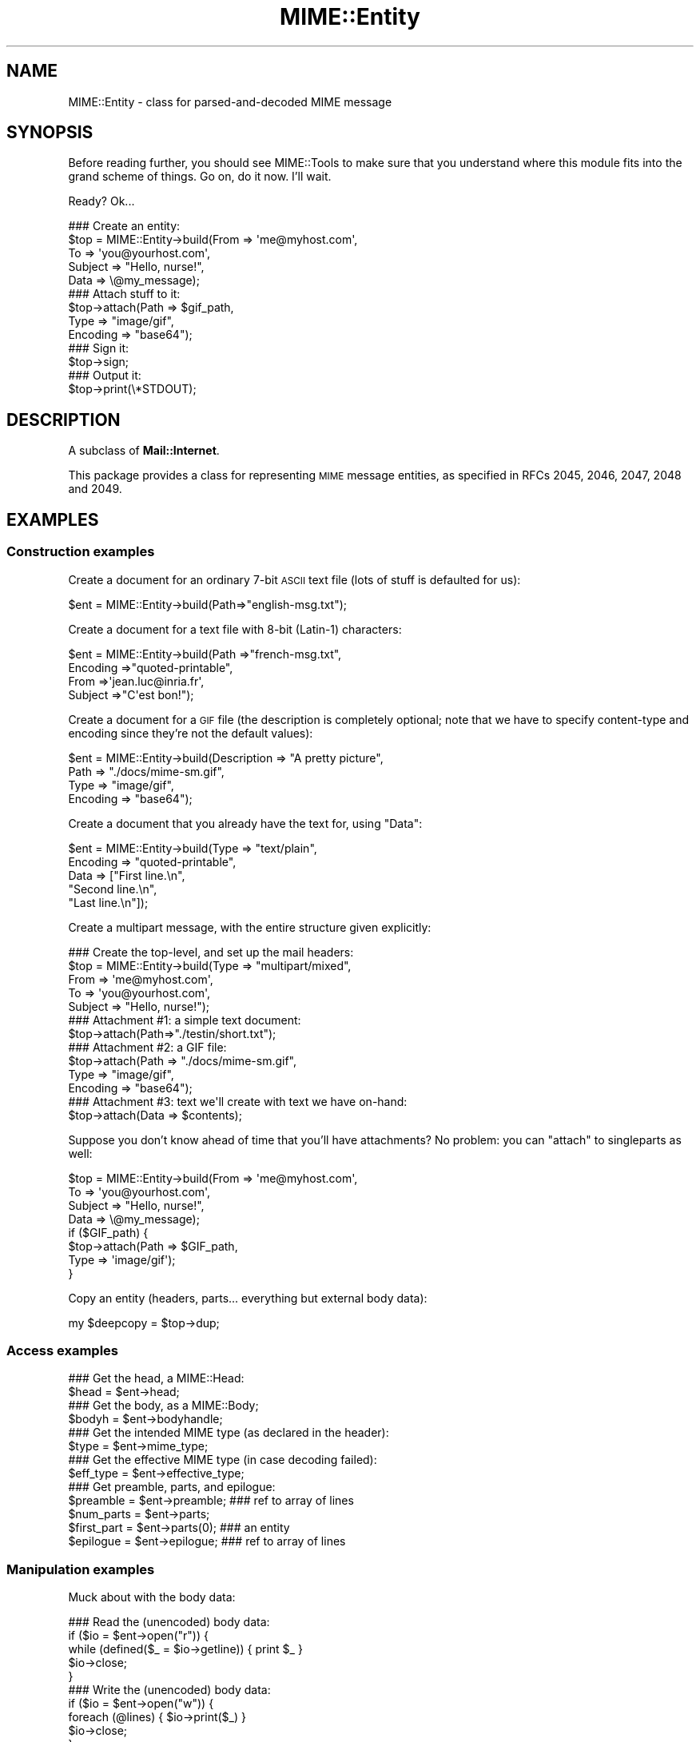 .\" Automatically generated by Pod::Man 2.23 (Pod::Simple 3.14)
.\"
.\" Standard preamble:
.\" ========================================================================
.de Sp \" Vertical space (when we can't use .PP)
.if t .sp .5v
.if n .sp
..
.de Vb \" Begin verbatim text
.ft CW
.nf
.ne \\$1
..
.de Ve \" End verbatim text
.ft R
.fi
..
.\" Set up some character translations and predefined strings.  \*(-- will
.\" give an unbreakable dash, \*(PI will give pi, \*(L" will give a left
.\" double quote, and \*(R" will give a right double quote.  \*(C+ will
.\" give a nicer C++.  Capital omega is used to do unbreakable dashes and
.\" therefore won't be available.  \*(C` and \*(C' expand to `' in nroff,
.\" nothing in troff, for use with C<>.
.tr \(*W-
.ds C+ C\v'-.1v'\h'-1p'\s-2+\h'-1p'+\s0\v'.1v'\h'-1p'
.ie n \{\
.    ds -- \(*W-
.    ds PI pi
.    if (\n(.H=4u)&(1m=24u) .ds -- \(*W\h'-12u'\(*W\h'-12u'-\" diablo 10 pitch
.    if (\n(.H=4u)&(1m=20u) .ds -- \(*W\h'-12u'\(*W\h'-8u'-\"  diablo 12 pitch
.    ds L" ""
.    ds R" ""
.    ds C` ""
.    ds C' ""
'br\}
.el\{\
.    ds -- \|\(em\|
.    ds PI \(*p
.    ds L" ``
.    ds R" ''
'br\}
.\"
.\" Escape single quotes in literal strings from groff's Unicode transform.
.ie \n(.g .ds Aq \(aq
.el       .ds Aq '
.\"
.\" If the F register is turned on, we'll generate index entries on stderr for
.\" titles (.TH), headers (.SH), subsections (.SS), items (.Ip), and index
.\" entries marked with X<> in POD.  Of course, you'll have to process the
.\" output yourself in some meaningful fashion.
.ie \nF \{\
.    de IX
.    tm Index:\\$1\t\\n%\t"\\$2"
..
.    nr % 0
.    rr F
.\}
.el \{\
.    de IX
..
.\}
.\"
.\" Accent mark definitions (@(#)ms.acc 1.5 88/02/08 SMI; from UCB 4.2).
.\" Fear.  Run.  Save yourself.  No user-serviceable parts.
.    \" fudge factors for nroff and troff
.if n \{\
.    ds #H 0
.    ds #V .8m
.    ds #F .3m
.    ds #[ \f1
.    ds #] \fP
.\}
.if t \{\
.    ds #H ((1u-(\\\\n(.fu%2u))*.13m)
.    ds #V .6m
.    ds #F 0
.    ds #[ \&
.    ds #] \&
.\}
.    \" simple accents for nroff and troff
.if n \{\
.    ds ' \&
.    ds ` \&
.    ds ^ \&
.    ds , \&
.    ds ~ ~
.    ds /
.\}
.if t \{\
.    ds ' \\k:\h'-(\\n(.wu*8/10-\*(#H)'\'\h"|\\n:u"
.    ds ` \\k:\h'-(\\n(.wu*8/10-\*(#H)'\`\h'|\\n:u'
.    ds ^ \\k:\h'-(\\n(.wu*10/11-\*(#H)'^\h'|\\n:u'
.    ds , \\k:\h'-(\\n(.wu*8/10)',\h'|\\n:u'
.    ds ~ \\k:\h'-(\\n(.wu-\*(#H-.1m)'~\h'|\\n:u'
.    ds / \\k:\h'-(\\n(.wu*8/10-\*(#H)'\z\(sl\h'|\\n:u'
.\}
.    \" troff and (daisy-wheel) nroff accents
.ds : \\k:\h'-(\\n(.wu*8/10-\*(#H+.1m+\*(#F)'\v'-\*(#V'\z.\h'.2m+\*(#F'.\h'|\\n:u'\v'\*(#V'
.ds 8 \h'\*(#H'\(*b\h'-\*(#H'
.ds o \\k:\h'-(\\n(.wu+\w'\(de'u-\*(#H)/2u'\v'-.3n'\*(#[\z\(de\v'.3n'\h'|\\n:u'\*(#]
.ds d- \h'\*(#H'\(pd\h'-\w'~'u'\v'-.25m'\f2\(hy\fP\v'.25m'\h'-\*(#H'
.ds D- D\\k:\h'-\w'D'u'\v'-.11m'\z\(hy\v'.11m'\h'|\\n:u'
.ds th \*(#[\v'.3m'\s+1I\s-1\v'-.3m'\h'-(\w'I'u*2/3)'\s-1o\s+1\*(#]
.ds Th \*(#[\s+2I\s-2\h'-\w'I'u*3/5'\v'-.3m'o\v'.3m'\*(#]
.ds ae a\h'-(\w'a'u*4/10)'e
.ds Ae A\h'-(\w'A'u*4/10)'E
.    \" corrections for vroff
.if v .ds ~ \\k:\h'-(\\n(.wu*9/10-\*(#H)'\s-2\u~\d\s+2\h'|\\n:u'
.if v .ds ^ \\k:\h'-(\\n(.wu*10/11-\*(#H)'\v'-.4m'^\v'.4m'\h'|\\n:u'
.    \" for low resolution devices (crt and lpr)
.if \n(.H>23 .if \n(.V>19 \
\{\
.    ds : e
.    ds 8 ss
.    ds o a
.    ds d- d\h'-1'\(ga
.    ds D- D\h'-1'\(hy
.    ds th \o'bp'
.    ds Th \o'LP'
.    ds ae ae
.    ds Ae AE
.\}
.rm #[ #] #H #V #F C
.\" ========================================================================
.\"
.IX Title "MIME::Entity 3"
.TH MIME::Entity 3 "2011-03-08" "perl v5.12.3" "User Contributed Perl Documentation"
.\" For nroff, turn off justification.  Always turn off hyphenation; it makes
.\" way too many mistakes in technical documents.
.if n .ad l
.nh
.SH "NAME"
MIME::Entity \- class for parsed\-and\-decoded MIME message
.SH "SYNOPSIS"
.IX Header "SYNOPSIS"
Before reading further, you should see MIME::Tools to make sure that
you understand where this module fits into the grand scheme of things.
Go on, do it now.  I'll wait.
.PP
Ready?  Ok...
.PP
.Vb 5
\&    ### Create an entity:
\&    $top = MIME::Entity\->build(From    => \*(Aqme@myhost.com\*(Aq,
\&                               To      => \*(Aqyou@yourhost.com\*(Aq,
\&                               Subject => "Hello, nurse!",
\&                               Data    => \e@my_message);
\&
\&    ### Attach stuff to it:
\&    $top\->attach(Path     => $gif_path,
\&                 Type     => "image/gif",
\&                 Encoding => "base64");
\&
\&    ### Sign it:
\&    $top\->sign;
\&
\&    ### Output it:
\&    $top\->print(\e*STDOUT);
.Ve
.SH "DESCRIPTION"
.IX Header "DESCRIPTION"
A subclass of \fBMail::Internet\fR.
.PP
This package provides a class for representing \s-1MIME\s0 message entities,
as specified in RFCs 2045, 2046, 2047, 2048 and 2049.
.SH "EXAMPLES"
.IX Header "EXAMPLES"
.SS "Construction examples"
.IX Subsection "Construction examples"
Create a document for an ordinary 7\-bit \s-1ASCII\s0 text file (lots of
stuff is defaulted for us):
.PP
.Vb 1
\&    $ent = MIME::Entity\->build(Path=>"english\-msg.txt");
.Ve
.PP
Create a document for a text file with 8\-bit (Latin\-1) characters:
.PP
.Vb 4
\&    $ent = MIME::Entity\->build(Path     =>"french\-msg.txt",
\&                               Encoding =>"quoted\-printable",
\&                               From     =>\*(Aqjean.luc@inria.fr\*(Aq,
\&                               Subject  =>"C\*(Aqest bon!");
.Ve
.PP
Create a document for a \s-1GIF\s0 file (the description is completely optional;
note that we have to specify content-type and encoding since they're
not the default values):
.PP
.Vb 4
\&    $ent = MIME::Entity\->build(Description => "A pretty picture",
\&                               Path        => "./docs/mime\-sm.gif",
\&                               Type        => "image/gif",
\&                               Encoding    => "base64");
.Ve
.PP
Create a document that you already have the text for, using \*(L"Data\*(R":
.PP
.Vb 5
\&    $ent = MIME::Entity\->build(Type        => "text/plain",
\&                               Encoding    => "quoted\-printable",
\&                               Data        => ["First line.\en",
\&                                              "Second line.\en",
\&                                              "Last line.\en"]);
.Ve
.PP
Create a multipart message, with the entire structure given
explicitly:
.PP
.Vb 5
\&    ### Create the top\-level, and set up the mail headers:
\&    $top = MIME::Entity\->build(Type     => "multipart/mixed",
\&                               From     => \*(Aqme@myhost.com\*(Aq,
\&                               To       => \*(Aqyou@yourhost.com\*(Aq,
\&                               Subject  => "Hello, nurse!");
\&
\&    ### Attachment #1: a simple text document:
\&    $top\->attach(Path=>"./testin/short.txt");
\&
\&    ### Attachment #2: a GIF file:
\&    $top\->attach(Path        => "./docs/mime\-sm.gif",
\&                 Type        => "image/gif",
\&                 Encoding    => "base64");
\&
\&    ### Attachment #3: text we\*(Aqll create with text we have on\-hand:
\&    $top\->attach(Data => $contents);
.Ve
.PP
Suppose you don't know ahead of time that you'll have attachments?
No problem: you can \*(L"attach\*(R" to singleparts as well:
.PP
.Vb 8
\&    $top = MIME::Entity\->build(From    => \*(Aqme@myhost.com\*(Aq,
\&                               To      => \*(Aqyou@yourhost.com\*(Aq,
\&                               Subject => "Hello, nurse!",
\&                               Data    => \e@my_message);
\&    if ($GIF_path) {
\&        $top\->attach(Path     => $GIF_path,
\&                     Type     => \*(Aqimage/gif\*(Aq);
\&    }
.Ve
.PP
Copy an entity (headers, parts... everything but external body data):
.PP
.Vb 1
\&    my $deepcopy = $top\->dup;
.Ve
.SS "Access examples"
.IX Subsection "Access examples"
.Vb 2
\&    ### Get the head, a MIME::Head:
\&    $head = $ent\->head;
\&
\&    ### Get the body, as a MIME::Body;
\&    $bodyh = $ent\->bodyhandle;
\&
\&    ### Get the intended MIME type (as declared in the header):
\&    $type = $ent\->mime_type;
\&
\&    ### Get the effective MIME type (in case decoding failed):
\&    $eff_type = $ent\->effective_type;
\&
\&    ### Get preamble, parts, and epilogue:
\&    $preamble   = $ent\->preamble;          ### ref to array of lines
\&    $num_parts  = $ent\->parts;
\&    $first_part = $ent\->parts(0);          ### an entity
\&    $epilogue   = $ent\->epilogue;          ### ref to array of lines
.Ve
.SS "Manipulation examples"
.IX Subsection "Manipulation examples"
Muck about with the body data:
.PP
.Vb 5
\&    ### Read the (unencoded) body data:
\&    if ($io = $ent\->open("r")) {
\&        while (defined($_ = $io\->getline)) { print $_ }
\&        $io\->close;
\&    }
\&
\&    ### Write the (unencoded) body data:
\&    if ($io = $ent\->open("w")) {
\&        foreach (@lines) { $io\->print($_) }
\&        $io\->close;
\&    }
\&
\&    ### Delete the files for any external (on\-disk) data:
\&    $ent\->purge;
.Ve
.PP
Muck about with the signature:
.PP
.Vb 2
\&    ### Sign it (automatically removes any existing signature):
\&    $top\->sign(File=>"$ENV{HOME}/.signature");
\&
\&    ### Remove any signature within 15 lines of the end:
\&    $top\->remove_sig(15);
.Ve
.PP
Muck about with the headers:
.PP
.Vb 3
\&    ### Compute content\-lengths for singleparts based on bodies:
\&    ###   (Do this right before you print!)
\&    $entity\->sync_headers(Length=>\*(AqCOMPUTE\*(Aq);
.Ve
.PP
Muck about with the structure:
.PP
.Vb 2
\&    ### If a 0\- or 1\-part multipart, collapse to a singlepart:
\&    $top\->make_singlepart;
\&
\&    ### If a singlepart, inflate to a multipart with 1 part:
\&    $top\->make_multipart;
.Ve
.PP
Delete parts:
.PP
.Vb 3
\&    ### Delete some parts of a multipart message:
\&    my @keep = grep { keep_part($_) } $msg\->parts;
\&    $msg\->parts(\e@keep);
.Ve
.SS "Output examples"
.IX Subsection "Output examples"
Print to filehandles:
.PP
.Vb 2
\&    ### Print the entire message:
\&    $top\->print(\e*STDOUT);
\&
\&    ### Print just the header:
\&    $top\->print_header(\e*STDOUT);
\&
\&    ### Print just the (encoded) body... includes parts as well!
\&    $top\->print_body(\e*STDOUT);
.Ve
.PP
Stringify... note that \f(CW\*(C`stringify_xx\*(C'\fR can also be written \f(CW\*(C`xx_as_string\*(C'\fR;
the methods are synonymous, and neither form will be deprecated:
.PP
.Vb 2
\&    ### Stringify the entire message:
\&    print $top\->stringify;              ### or $top\->as_string
\&
\&    ### Stringify just the header:
\&    print $top\->stringify_header;       ### or $top\->header_as_string
\&
\&    ### Stringify just the (encoded) body... includes parts as well!
\&    print $top\->stringify_body;         ### or $top\->body_as_string
.Ve
.PP
Debug:
.PP
.Vb 2
\&    ### Output debugging info:
\&    $entity\->dump_skeleton(\e*STDERR);
.Ve
.SH "PUBLIC INTERFACE"
.IX Header "PUBLIC INTERFACE"
.SS "Construction"
.IX Subsection "Construction"
.IP "new [\s-1SOURCE\s0]" 4
.IX Item "new [SOURCE]"
\&\fIClass method.\fR
Create a new, empty \s-1MIME\s0 entity.
Basically, this uses the Mail::Internet constructor...
.Sp
If \s-1SOURCE\s0 is an \s-1ARRAYREF\s0, it is assumed to be an array of lines
that will be used to create both the header and an in-core body.
.Sp
Else, if \s-1SOURCE\s0 is defined, it is assumed to be a filehandle
from which the header and in-core body is to be read.
.Sp
\&\fBNote:\fR in either case, the body will not be \fIparsed:\fR merely read!
.IP "add_part \s-1ENTITY\s0, [\s-1OFFSET\s0]" 4
.IX Item "add_part ENTITY, [OFFSET]"
\&\fIInstance method.\fR
Assuming we are a multipart message, add a body part (a MIME::Entity)
to the array of body parts.  Returns the part that was just added.
.Sp
If \s-1OFFSET\s0 is positive, the new part is added at that offset from the
beginning of the array of parts.  If it is negative, it counts from
the end of the array.  (An \s-1INDEX\s0 of \-1 will place the new part at the
very end of the array, \-2 will place it as the penultimate item in the
array, etc.)  If \s-1OFFSET\s0 is not given, the new part is added to the end
of the array.
\&\fIThanks to Jason L Tibbitts \s-1III\s0 for providing support for \s-1OFFSET\s0.\fR
.Sp
\&\fBWarning:\fR in general, you only want to attach parts to entities
with a content-type of \f(CW\*(C`multipart/*\*(C'\fR).
.IP "attach \s-1PARAMHASH\s0" 4
.IX Item "attach PARAMHASH"
\&\fIInstance method.\fR
The real quick-and-easy way to create multipart messages.
The \s-1PARAMHASH\s0 is used to \f(CW\*(C`build\*(C'\fR a new entity; this method is
basically equivalent to:
.Sp
.Vb 1
\&    $entity\->add_part(ref($entity)\->build(PARAMHASH, Top=>0));
.Ve
.Sp
\&\fBNote:\fR normally, you attach to multipart entities; however, if you
attach something to a singlepart (like attaching a \s-1GIF\s0 to a text
message), the singlepart will be coerced into a multipart automatically.
.IP "build \s-1PARAMHASH\s0" 4
.IX Item "build PARAMHASH"
\&\fIClass/instance method.\fR
A quick-and-easy catch-all way to create an entity.  Use it like this
to build a \*(L"normal\*(R" single-part entity:
.Sp
.Vb 5
\&   $ent = MIME::Entity\->build(Type     => "image/gif",
\&                              Encoding => "base64",
\&                              Path     => "/path/to/xyz12345.gif",
\&                              Filename => "saveme.gif",
\&                              Disposition => "attachment");
.Ve
.Sp
And like this to build a \*(L"multipart\*(R" entity:
.Sp
.Vb 2
\&   $ent = MIME::Entity\->build(Type     => "multipart/mixed",
\&                              Boundary => "\-\-\-1234567");
.Ve
.Sp
A minimal \s-1MIME\s0 header will be created.  If you want to add or modify
any header fields afterwards, you can of course do so via the underlying
head object... but hey, there's now a prettier syntax!
.Sp
.Vb 6
\&   $ent = MIME::Entity\->build(Type          =>"multipart/mixed",
\&                              From          => $myaddr,
\&                              Subject       => "Hi!",
\&                              \*(AqX\-Certified\*(Aq => [\*(AqSINED\*(Aq,
\&                                                \*(AqSEELED\*(Aq,
\&                                                \*(AqDELIVERED\*(Aq]);
.Ve
.Sp
Normally, an \f(CW\*(C`X\-Mailer\*(C'\fR header field is output which contains this
toolkit's name and version (plus this module's \s-1RCS\s0 version).
This will allow any bad \s-1MIME\s0 we generate to be traced back to us.
You can of course overwrite that header with your own:
.Sp
.Vb 2
\&   $ent = MIME::Entity\->build(Type        => "multipart/mixed",
\&                              \*(AqX\-Mailer\*(Aq  => "myprog 1.1");
.Ve
.Sp
Or remove it entirely:
.Sp
.Vb 2
\&   $ent = MIME::Entity\->build(Type       => "multipart/mixed",
\&                              \*(AqX\-Mailer\*(Aq => undef);
.Ve
.Sp
\&\s-1OK\s0, enough hype.  The parameters are:
.RS 4
.IP "(\s-1FIELDNAME\s0)" 4
.IX Item "(FIELDNAME)"
Any field you want placed in the message header, taken from the
standard list of header fields (you don't need to worry about case):
.Sp
.Vb 6
\&    Bcc           Encrypted     Received      Sender
\&    Cc            From          References    Subject
\&    Comments      Keywords      Reply\-To      To
\&    Content\-*     Message\-ID    Resent\-*      X\-*
\&    Date          MIME\-Version  Return\-Path
\&                  Organization
.Ve
.Sp
To give experienced users some veto power, these fields will be set
\&\fIafter\fR the ones I set... so be careful: \fIdon't set any \s-1MIME\s0 fields\fR
(like \f(CW\*(C`Content\-type\*(C'\fR) unless you know what you're doing!
.Sp
To specify a fieldname that's \fInot\fR in the above list, even one that's
identical to an option below, just give it with a trailing \f(CW":"\fR,
like \f(CW"My\-field:"\fR.  When in doubt, that \fIalways\fR signals a mail
field (and it sort of looks like one too).
.IP "Boundary" 4
.IX Item "Boundary"
\&\fIMultipart entities only. Optional.\fR
The boundary string.  As per \s-1RFC\-2046\s0, it must consist only
of the characters \f(CW\*(C`[0\-9a\-zA\-Z\*(Aq()+_,\-./:=?]\*(C'\fR and space (you'll be
warned, and your boundary will be ignored, if this is not the case).
If you omit this, a random string will be chosen... which is probably
safer.
.IP "Charset" 4
.IX Item "Charset"
\&\fIOptional.\fR
The character set.
.IP "Data" 4
.IX Item "Data"
\&\fISingle-part entities only. Optional.\fR
An alternative to Path (q.v.): the actual data, either as a scalar
or an array reference (whose elements are joined together to make
the actual scalar).  The body is opened on the data using
MIME::Body::InCore.
.IP "Description" 4
.IX Item "Description"
\&\fIOptional.\fR
The text of the content-description.
If you don't specify it, the field is not put in the header.
.IP "Disposition" 4
.IX Item "Disposition"
\&\fIOptional.\fR
The basic content-disposition (\f(CW"attachment"\fR or \f(CW"inline"\fR).
If you don't specify it, it defaults to \*(L"inline\*(R" for backwards
compatibility.  \fIThanks to Kurt Freytag for suggesting this feature.\fR
.IP "Encoding" 4
.IX Item "Encoding"
\&\fIOptional.\fR
The content-transfer-encoding.
If you don't specify it, a reasonable default is put in.
You can also give the special value '\-SUGGEST', to have it chosen for
you in a heavy-duty fashion which scans the data itself.
.IP "Filename" 4
.IX Item "Filename"
\&\fISingle-part entities only. Optional.\fR
The recommended filename.  Overrides any name extracted from \f(CW\*(C`Path\*(C'\fR.
The information is stored both the deprecated (content-type) and
preferred (content-disposition) locations.  If you explicitly want to
\&\fIavoid\fR a recommended filename (even when Path is used), supply this
as empty or undef.
.IP "Id" 4
.IX Item "Id"
\&\fIOptional.\fR
Set the content-id.
.IP "Path" 4
.IX Item "Path"
\&\fISingle-part entities only. Optional.\fR
The path to the file to attach.  The body is opened on that file
using MIME::Body::File.
.IP "Top" 4
.IX Item "Top"
\&\fIOptional.\fR
Is this a top-level entity?  If so, it must sport a MIME-Version.
The default is true.  (\s-1NB:\s0 look at how \f(CW\*(C`attach()\*(C'\fR uses it.)
.IP "Type" 4
.IX Item "Type"
\&\fIOptional.\fR
The basic content-type (\f(CW"text/plain"\fR, etc.).
If you don't specify it, it defaults to \f(CW"text/plain"\fR
as per \s-1RFC\s0 2045.  \fIDo yourself a favor: put it in.\fR
.RE
.RS 4
.RE
.IP "dup" 4
.IX Item "dup"
\&\fIInstance method.\fR
Duplicate the entity.  Does a deep, recursive copy, \fIbut beware:\fR
external data in bodyhandles is \fInot\fR copied to new files!
Changing the data in one entity's data file, or purging that entity,
\&\fIwill\fR affect its duplicate.  Entities with in-core data probably need
not worry.
.SS "Access"
.IX Subsection "Access"
.IP "body [\s-1VALUE\s0]" 4
.IX Item "body [VALUE]"
\&\fIInstance method.\fR
Get the \fIencoded\fR (transport-ready) body, as an array of lines.
Returns an array reference.  Each array entry is a newline-terminated
line.
.Sp
This is a read-only data structure: changing its contents will have
no effect.  Its contents are identical to what is printed by
\&\fIprint_body()\fR.
.Sp
Provided for compatibility with Mail::Internet, so that methods
like \f(CW\*(C`smtpsend()\*(C'\fR will work.  Note however that if \s-1VALUE\s0 is given,
a fatal exception is thrown, since you cannot use this method to
\&\fIset\fR the lines of the encoded message.
.Sp
If you want the raw (unencoded) body data, use the \fIbodyhandle()\fR
method to get and use a MIME::Body.  The content-type of the entity
will tell you whether that body is best read as text (via \fIgetline()\fR)
or raw data (via \fIread()\fR).
.IP "bodyhandle [\s-1VALUE\s0]" 4
.IX Item "bodyhandle [VALUE]"
\&\fIInstance method.\fR
Get or set an abstract object representing the body of the message.
The body holds the decoded message data.
.Sp
\&\fBNote that not all entities have bodies!\fR
An entity will have either a body or parts: not both.
This method will \fIonly\fR return an object if this entity can
have a body; otherwise, it will return undefined.
Whether-or-not a given entity can have a body is determined by
(1) its content type, and (2) whether-or-not the parser was told to
extract nested messages:
.Sp
.Vb 6
\&    Type:        | Extract nested? | bodyhandle() | parts()
\&    \-\-\-\-\-\-\-\-\-\-\-\-\-\-\-\-\-\-\-\-\-\-\-\-\-\-\-\-\-\-\-\-\-\-\-\-\-\-\-\-\-\-\-\-\-\-\-\-\-\-\-\-\-\-\-\-\-\-\-\-\-\-\-\-\-\-\-\-\-\-\-
\&    multipart/*  | \-               | undef        | 0 or more MIME::Entity
\&    message/*    | true            | undef        | 0 or 1 MIME::Entity
\&    message/*    | false           | MIME::Body   | empty list
\&    (other)      | \-               | MIME::Body   | empty list
.Ve
.Sp
If \f(CW\*(C`VALUE\*(C'\fR \fIis not\fR given, the current bodyhandle is returned,
or undef if the entity cannot have a body.
.Sp
If \f(CW\*(C`VALUE\*(C'\fR \fIis\fR given, the bodyhandle is set to the new value,
and the previous value is returned.
.Sp
See \*(L"parts\*(R" for more info.
.IP "effective_type [\s-1MIMETYPE\s0]" 4
.IX Item "effective_type [MIMETYPE]"
\&\fIInstance method.\fR
Set/get the \fIeffective\fR \s-1MIME\s0 type of this entity.  This is \fIusually\fR
identical to the actual (or defaulted) \s-1MIME\s0 type, but in some cases
it differs.  For example, from \s-1RFC\-2045:\s0
.Sp
.Vb 3
\&   Any entity with an unrecognized Content\-Transfer\-Encoding must be
\&   treated as if it has a Content\-Type of "application/octet\-stream",
\&   regardless of what the Content\-Type header field actually says.
.Ve
.Sp
Why? because if we can't decode the message, then we have to take
the bytes as-is, in their (unrecognized) encoded form.  So the
message ceases to be a \*(L"text/foobar\*(R" and becomes a bunch of undecipherable
bytes \*(-- in other words, an \*(L"application/octet\-stream\*(R".
.Sp
Such an entity, if parsed, would have its \fIeffective_type()\fR set to
\&\f(CW"application/octet_stream"\fR, although the \fImime_type()\fR and the contents
of the header would remain the same.
.Sp
If there is no effective type, the method just returns what
\&\fImime_type()\fR would.
.Sp
\&\fBWarning:\fR the effective type is \*(L"sticky\*(R"; once set, that \fIeffective_type()\fR
will always be returned even if the conditions that necessitated setting
the effective type become no longer true.
.IP "epilogue [\s-1LINES\s0]" 4
.IX Item "epilogue [LINES]"
\&\fIInstance method.\fR
Get/set the text of the epilogue, as an array of newline-terminated \s-1LINES\s0.
Returns a reference to the array of lines, or undef if no epilogue exists.
.Sp
If there is a epilogue, it is output when printing this entity; otherwise,
a default epilogue is used.  Setting the epilogue to undef (not []!) causes
it to fallback to the default.
.IP "head [\s-1VALUE\s0]" 4
.IX Item "head [VALUE]"
\&\fIInstance method.\fR
Get/set the head.
.Sp
If there is no \s-1VALUE\s0 given, returns the current head.  If none
exists, an empty instance of MIME::Head is created, set, and returned.
.Sp
\&\fBNote:\fR This is a patch over a problem in Mail::Internet, which doesn't
provide a method for setting the head to some given object.
.IP "is_multipart" 4
.IX Item "is_multipart"
\&\fIInstance method.\fR
Does this entity's effective \s-1MIME\s0 type indicate that it's a multipart entity?
Returns undef (false) if the answer couldn't be determined, 0 (false)
if it was determined to be false, and true otherwise.
Note that this says nothing about whether or not parts were extracted.
.Sp
\&\s-1NOTE:\s0 we switched to effective_type so that multiparts with
bad or missing boundaries could be coerced to an effective type
of \f(CW\*(C`application/x\-unparseable\-multipart\*(C'\fR.
.IP "mime_type" 4
.IX Item "mime_type"
\&\fIInstance method.\fR
A purely-for-convenience method.  This simply relays the request to the
associated MIME::Head object.
If there is no head, returns undef in a scalar context and
the empty array in a list context.
.Sp
\&\fBBefore you use this,\fR consider using \fIeffective_type()\fR instead,
especially if you obtained the entity from a MIME::Parser.
.IP "open \s-1READWRITE\s0" 4
.IX Item "open READWRITE"
\&\fIInstance method.\fR
A purely-for-convenience method.  This simply relays the request to the
associated MIME::Body object (see \fIMIME::Body::open()\fR).
\&\s-1READWRITE\s0 is either 'r' (open for read) or 'w' (open for write).
.Sp
If there is no body, returns false.
.IP "parts" 4
.IX Item "parts"
.PD 0
.IP "parts \s-1INDEX\s0" 4
.IX Item "parts INDEX"
.IP "parts \s-1ARRAYREF\s0" 4
.IX Item "parts ARRAYREF"
.PD
\&\fIInstance method.\fR
Return the MIME::Entity objects which are the sub parts of this
entity (if any).
.Sp
\&\fIIf no argument is given,\fR returns the array of all sub parts,
returning the empty array if there are none (e.g., if this is a single
part message, or a degenerate multipart).  In a scalar context, this
returns you the number of parts.
.Sp
\&\fIIf an integer \s-1INDEX\s0 is given,\fR return the INDEXed part,
or undef if it doesn't exist.
.Sp
\&\fIIf an \s-1ARRAYREF\s0 to an array of parts is given,\fR then this method \fIsets\fR
the parts to a copy of that array, and returns the parts.  This can
be used to delete parts, as follows:
.Sp
.Vb 2
\&    ### Delete some parts of a multipart message:
\&    $msg\->parts([ grep { keep_part($_) } $msg\->parts ]);
.Ve
.Sp
\&\fBNote:\fR for multipart messages, the preamble and epilogue are \fInot\fR
considered parts.  If you need them, use the \f(CW\*(C`preamble()\*(C'\fR and \f(CW\*(C`epilogue()\*(C'\fR
methods.
.Sp
\&\fBNote:\fR there are ways of parsing with a MIME::Parser which cause
certain message parts (such as those of type \f(CW\*(C`message/rfc822\*(C'\fR)
to be \*(L"reparsed\*(R" into pseudo-multipart entities.  You should read the
documentation for those options carefully: it \fIis\fR possible for
a diddled entity to not be multipart, but still have parts attached to it!
.Sp
See \*(L"bodyhandle\*(R" for a discussion of parts vs. bodies.
.IP "parts_DFS" 4
.IX Item "parts_DFS"
\&\fIInstance method.\fR
Return the list of all MIME::Entity objects included in the entity,
starting with the entity itself, in depth-first-search order.
If the entity has no parts, it alone will be returned.
.Sp
\&\fIThanks to Xavier Armengou for suggesting this method.\fR
.IP "preamble [\s-1LINES\s0]" 4
.IX Item "preamble [LINES]"
\&\fIInstance method.\fR
Get/set the text of the preamble, as an array of newline-terminated \s-1LINES\s0.
Returns a reference to the array of lines, or undef if no preamble exists
(e.g., if this is a single-part entity).
.Sp
If there is a preamble, it is output when printing this entity; otherwise,
a default preamble is used.  Setting the preamble to undef (not []!) causes
it to fallback to the default.
.SS "Manipulation"
.IX Subsection "Manipulation"
.IP "make_multipart [\s-1SUBTYPE\s0], \s-1OPTSHASH\s0..." 4
.IX Item "make_multipart [SUBTYPE], OPTSHASH..."
\&\fIInstance method.\fR
Force the entity to be a multipart, if it isn't already.
We do this by replacing the original [singlepart] entity with a new
multipart that has the same non-MIME headers (\*(L"From\*(R", \*(L"Subject\*(R", etc.),
but all-new \s-1MIME\s0 headers (\*(L"Content-type\*(R", etc.).  We then create
a copy of the original singlepart, \fIstrip out\fR the non-MIME headers
from that, and make it a part of the new multipart.  So this:
.Sp
.Vb 4
\&    From: me
\&    To: you
\&    Content\-type: text/plain
\&    Content\-length: 12
\&
\&    Hello there!
.Ve
.Sp
Becomes something like this:
.Sp
.Vb 3
\&    From: me
\&    To: you
\&    Content\-type: multipart/mixed; boundary="\-\-\-\-abc\-\-\-\-"
\&
\&    \-\-\-\-\-\-abc\-\-\-\-
\&    Content\-type: text/plain
\&    Content\-length: 12
\&
\&    Hello there!
\&    \-\-\-\-\-\-abc\-\-\-\-\-\-
.Ve
.Sp
The actual type of the new top-level multipart will be \*(L"multipart/SUBTYPE\*(R"
(default \s-1SUBTYPE\s0 is \*(L"mixed\*(R").
.Sp
Returns '\s-1DONE\s0'    if we really did inflate a singlepart to a multipart.
Returns '\s-1ALREADY\s0' (and does nothing) if entity is \fIalready\fR multipart
and Force was not chosen.
.Sp
If \s-1OPTSHASH\s0 contains Force=>1, then we \fIalways\fR bump the top-level's
content and content-headers down to a subpart of this entity, even if
this entity is already a multipart.  This is apparently of use to
people who are tweaking messages after parsing them.
.IP "make_singlepart" 4
.IX Item "make_singlepart"
\&\fIInstance method.\fR
If the entity is a multipart message with one part, this tries hard to
rewrite it as a singlepart, by replacing the content (and content headers)
of the top level with those of the part.  Also crunches 0\-part multiparts
into singleparts.
.Sp
Returns '\s-1DONE\s0'    if we really did collapse a multipart to a singlepart.
Returns '\s-1ALREADY\s0' (and does nothing) if entity is already a singlepart.
Returns '0'       (and does nothing) if it can't be made into a singlepart.
.IP "purge" 4
.IX Item "purge"
\&\fIInstance method.\fR
Recursively purge (e.g., unlink) all external (e.g., on-disk) body parts
in this message.  See \fIMIME::Body::purge()\fR for details.
.Sp
\&\fBNote:\fR this does \fInot\fR delete the directories that those body parts
are contained in; only the actual message data files are deleted.
This is because some parsers may be customized to create intermediate
directories while others are not, and it's impossible for this class
to know what directories are safe to remove.  Only your application
program truly knows that.
.Sp
\&\fBIf you really want to \*(L"clean everything up\*(R",\fR one good way is to
use \f(CW\*(C`MIME::Parser::file_under()\*(C'\fR, and then do this before parsing
your next message:
.Sp
.Vb 1
\&    $parser\->filer\->purge();
.Ve
.Sp
I wouldn't attempt to read those body files after you do this, for
obvious reasons.  As of MIME-tools 4.x, each body's path \fIis\fR undefined
after this operation.  I warned you I might do this; truly I did.
.Sp
\&\fIThanks to Jason L. Tibbitts \s-1III\s0 for suggesting this method.\fR
.IP "remove_sig [\s-1NLINES\s0]" 4
.IX Item "remove_sig [NLINES]"
\&\fIInstance method, override.\fR
Attempts to remove a user's signature from the body of a message.
.Sp
It does this by looking for a line matching \f(CW\*(C`/^\-\- $/\*(C'\fR within the last
\&\f(CW\*(C`NLINES\*(C'\fR of the message.  If found then that line and all lines after
it will be removed. If \f(CW\*(C`NLINES\*(C'\fR is not given, a default value of 10
will be used.  This would be of most use in auto-reply scripts.
.Sp
For \s-1MIME\s0 entity, this method is reasonably cautious: it will only
attempt to un-sign a message with a content-type of \f(CW\*(C`text/*\*(C'\fR.
.Sp
If you send \fIremove_sig()\fR to a multipart entity, it will relay it to
the first part (the others usually being the \*(L"attachments\*(R").
.Sp
\&\fBWarning:\fR currently slurps the whole message-part into core as an
array of lines, so you probably don't want to use this on extremely
long messages.
.Sp
Returns truth on success, false on error.
.IP "sign \s-1PARAMHASH\s0" 4
.IX Item "sign PARAMHASH"
\&\fIInstance method, override.\fR
Append a signature to the message.  The params are:
.RS 4
.IP "Attach" 4
.IX Item "Attach"
Instead of appending the text, add it to the message as an attachment.
The disposition will be \f(CW\*(C`inline\*(C'\fR, and the description will indicate
that it is a signature.  The default behavior is to append the signature
to the text of the message (or the text of its first part if multipart).
\&\fIMIME-specific; new in this subclass.\fR
.IP "File" 4
.IX Item "File"
Use the contents of this file as the signature.
Fatal error if it can't be read.
\&\fIAs per superclass method.\fR
.IP "Force" 4
.IX Item "Force"
Sign it even if the content-type isn't \f(CW\*(C`text/*\*(C'\fR.  Useful for
non-standard types like \f(CW\*(C`x\-foobar\*(C'\fR, but be careful!
\&\fIMIME-specific; new in this subclass.\fR
.IP "Remove" 4
.IX Item "Remove"
Normally, we attempt to strip out any existing signature.
If true, this gives us the \s-1NLINES\s0 parameter of the remove_sig call.
If zero but defined, tells us \fInot\fR to remove any existing signature.
If undefined, removal is done with the default of 10 lines.
\&\fINew in this subclass.\fR
.IP "Signature" 4
.IX Item "Signature"
Use this text as the signature.  You can supply it as either
a scalar, or as a ref to an array of newline-terminated scalars.
\&\fIAs per superclass method.\fR
.RE
.RS 4
.Sp
For \s-1MIME\s0 messages, this method is reasonably cautious: it will only
attempt to sign a message with a content-type of \f(CW\*(C`text/*\*(C'\fR, unless
\&\f(CW\*(C`Force\*(C'\fR is specified.
.Sp
If you send this message to a multipart entity, it will relay it to
the first part (the others usually being the \*(L"attachments\*(R").
.Sp
\&\fBWarning:\fR currently slurps the whole message-part into core as an
array of lines, so you probably don't want to use this on extremely
long messages.
.Sp
Returns true on success, false otherwise.
.RE
.IP "suggest_encoding" 4
.IX Item "suggest_encoding"
\&\fIInstance method.\fR
Based on the effective content type, return a good suggested encoding.
.Sp
\&\f(CW\*(C`text\*(C'\fR and \f(CW\*(C`message\*(C'\fR types have their bodies scanned line-by-line
for 8\-bit characters and long lines; lack of either means that the
message is 7bit\-ok.  Other types are chosen independent of their body:
.Sp
.Vb 8
\&    Major type:      7bit ok?    Suggested encoding:
\&    \-\-\-\-\-\-\-\-\-\-\-\-\-\-\-\-\-\-\-\-\-\-\-\-\-\-\-\-\-\-\-\-\-\-\-\-\-\-\-\-\-\-\-\-\-\-\-\-\-\-\-\-\-\-\-\-\-\-\-
\&    text             yes         7bit
\&    text             no          quoted\-printable
\&    message          yes         7bit
\&    message          no          binary
\&    multipart        *           binary (in case some parts are bad)
\&    image, etc...    *           base64
.Ve
.IP "sync_headers \s-1OPTIONS\s0" 4
.IX Item "sync_headers OPTIONS"
\&\fIInstance method.\fR
This method does a variety of activities which ensure that
the \s-1MIME\s0 headers of an entity \*(L"tree\*(R" are in-synch with the body parts
they describe.  It can be as expensive an operation as printing
if it involves pre-encoding the body parts; however, the aim is to
produce fairly clean \s-1MIME\s0.  \fBYou will usually only need to invoke
this if processing and re-sending \s-1MIME\s0 from an outside source.\fR
.Sp
The \s-1OPTIONS\s0 is a hash, which describes what is to be done.
.RS 4
.IP "Length" 4
.IX Item "Length"
One of the \*(L"official unofficial\*(R" \s-1MIME\s0 fields is \*(L"Content-Length\*(R".
Normally, one doesn't care a whit about this field; however, if
you are preparing output destined for \s-1HTTP\s0, you may.  The value of
this option dictates what will be done:
.Sp
\&\fB\s-1COMPUTE\s0\fR means to set a \f(CW\*(C`Content\-Length\*(C'\fR field for every non-multipart
part in the entity, and to blank that field out for every multipart
part in the entity.
.Sp
\&\fB\s-1ERASE\s0\fR means that \f(CW\*(C`Content\-Length\*(C'\fR fields will all
be blanked out.  This is fast, painless, and safe.
.Sp
\&\fBAny false value\fR (the default) means to take no action.
.IP "Nonstandard" 4
.IX Item "Nonstandard"
Any header field beginning with \*(L"Content\-\*(R" is, according to the \s-1RFC\s0,
a \s-1MIME\s0 field.  However, some are non-standard, and may cause problems
with certain \s-1MIME\s0 readers which interpret them in different ways.
.Sp
\&\fB\s-1ERASE\s0\fR means that all such fields will be blanked out.  This is
done \fIbefore\fR the \fBLength\fR option (q.v.) is examined and acted upon.
.Sp
\&\fBAny false value\fR (the default) means to take no action.
.RE
.RS 4
.Sp
Returns a true value if everything went okay, a false value otherwise.
.RE
.IP "tidy_body" 4
.IX Item "tidy_body"
\&\fIInstance method, override.\fR
Currently unimplemented for \s-1MIME\s0 messages.  Does nothing, returns false.
.SS "Output"
.IX Subsection "Output"
.IP "dump_skeleton [\s-1FILEHANDLE\s0]" 4
.IX Item "dump_skeleton [FILEHANDLE]"
\&\fIInstance method.\fR
Dump the skeleton of the entity to the given \s-1FILEHANDLE\s0, or
to the currently-selected one if none given.
.Sp
Each entity is output with an appropriate indentation level,
the following selection of attributes:
.Sp
.Vb 5
\&    Content\-type: multipart/mixed
\&    Effective\-type: multipart/mixed
\&    Body\-file: NONE
\&    Subject: Hey there!
\&    Num\-parts: 2
.Ve
.Sp
This is really just useful for debugging purposes; I make no guarantees
about the consistency of the output format over time.
.IP "print [\s-1OUTSTREAM\s0]" 4
.IX Item "print [OUTSTREAM]"
\&\fIInstance method, override.\fR
Print the entity to the given \s-1OUTSTREAM\s0, or to the currently-selected
filehandle if none given.  \s-1OUTSTREAM\s0 can be a filehandle, or any object
that reponds to a \fIprint()\fR message.
.Sp
The entity is output as a valid \s-1MIME\s0 stream!  This means that the
header is always output first, and the body data (if any) will be
encoded if the header says that it should be.
For example, your output may look like this:
.Sp
.Vb 2
\&    Subject: Greetings
\&    Content\-transfer\-encoding: base64
\&
\&    SGkgdGhlcmUhCkJ5ZSB0aGVyZSEK
.Ve
.Sp
\&\fIIf this entity has \s-1MIME\s0 type \*(L"multipart/*\*(R",\fR
the preamble, parts, and epilogue are all output with appropriate
boundaries separating each.
Any bodyhandle is ignored:
.Sp
.Vb 2
\&    Content\-type: multipart/mixed; boundary="*\-\-\-\-*"
\&    Content\-transfer\-encoding: 7bit
\&
\&    [Preamble]
\&    \-\-*\-\-\-\-*
\&    [Entity: Part 0]
\&    \-\-*\-\-\-\-*
\&    [Entity: Part 1]
\&    \-\-*\-\-\-\-*\-\-
\&    [Epilogue]
.Ve
.Sp
\&\fIIf this entity has a single-part \s-1MIME\s0 type with no attached parts,\fR
then we're looking at a normal singlepart entity: the body is output
according to the encoding specified by the header.
If no body exists, a warning is output and the body is treated as empty:
.Sp
.Vb 2
\&    Content\-type: image/gif
\&    Content\-transfer\-encoding: base64
\&
\&    [Encoded body]
.Ve
.Sp
\&\fIIf this entity has a single-part \s-1MIME\s0 type but it also has parts,\fR
then we're probably looking at a \*(L"re-parsed\*(R" singlepart, usually one
of type \f(CW\*(C`message/*\*(C'\fR (you can get entities like this if you set the
\&\f(CW\*(C`parse_nested_messages(NEST)\*(C'\fR option on the parser to true).
In this case, the parts are output with single blank lines separating each,
and any bodyhandle is ignored:
.Sp
.Vb 2
\&    Content\-type: message/rfc822
\&    Content\-transfer\-encoding: 7bit
\&
\&    [Entity: Part 0]
\&
\&    [Entity: Part 1]
.Ve
.Sp
In all cases, when outputting a \*(L"part\*(R" of the entity, this method
is invoked recursively.
.Sp
\&\fBNote:\fR the output is very likely \fInot\fR going to be identical
to any input you parsed to get this entity.  If you're building
some sort of email handler, it's up to you to save this information.
.IP "print_body [\s-1OUTSTREAM\s0]" 4
.IX Item "print_body [OUTSTREAM]"
\&\fIInstance method, override.\fR
Print the body of the entity to the given \s-1OUTSTREAM\s0, or to the
currently-selected filehandle if none given.  \s-1OUTSTREAM\s0 can be a
filehandle, or any object that reponds to a \fIprint()\fR message.
.Sp
The body is output for inclusion in a valid \s-1MIME\s0 stream; this means
that the body data will be encoded if the header says that it should be.
.Sp
\&\fBNote:\fR by \*(L"body\*(R", we mean \*(L"the stuff following the header\*(R".
A printed multipart body includes the printed representations of its subparts.
.Sp
\&\fBNote:\fR The body is \fIstored\fR in an un-encoded form; however, the idea is that
the transfer encoding is used to determine how it should be \fIoutput.\fR
This means that the \f(CW\*(C`print()\*(C'\fR method is always guaranteed to get you
a sendmail-ready stream whose body is consistent with its head.
If you want the \fIraw body data\fR to be output, you can either read it from
the bodyhandle yourself, or use:
.Sp
.Vb 1
\&    $ent\->bodyhandle\->print($outstream);
.Ve
.Sp
which uses \fIread()\fR calls to extract the information, and thus will
work with both text and binary bodies.
.Sp
\&\fBWarning:\fR Please supply an \s-1OUTSTREAM\s0.  This override method differs
from Mail::Internet's behavior, which outputs to the \s-1STDOUT\s0 if no
filehandle is given: this may lead to confusion.
.IP "print_header [\s-1OUTSTREAM\s0]" 4
.IX Item "print_header [OUTSTREAM]"
\&\fIInstance method, inherited.\fR
Output the header to the given \s-1OUTSTREAM\s0.  You really should supply
the \s-1OUTSTREAM\s0.
.IP "stringify" 4
.IX Item "stringify"
\&\fIInstance method.\fR
Return the entity as a string, exactly as \f(CW\*(C`print\*(C'\fR would print it.
The body will be encoded as necessary, and will contain any subparts.
You can also use \f(CW\*(C`as_string()\*(C'\fR.
.IP "stringify_body" 4
.IX Item "stringify_body"
\&\fIInstance method.\fR
Return the \fIencoded\fR message body as a string, exactly as \f(CW\*(C`print_body\*(C'\fR
would print it.  You can also use \f(CW\*(C`body_as_string()\*(C'\fR.
.Sp
If you want the \fIunencoded\fR body, and you are dealing with a
singlepart message (like a \*(L"text/plain\*(R"), use \f(CW\*(C`bodyhandle()\*(C'\fR instead:
.Sp
.Vb 6
\&    if ($ent\->bodyhandle) {
\&        $unencoded_data = $ent\->bodyhandle\->as_string;
\&    }
\&    else {
\&        ### this message has no body data (but it might have parts!)
\&    }
.Ve
.IP "stringify_header" 4
.IX Item "stringify_header"
\&\fIInstance method.\fR
Return the header as a string, exactly as \f(CW\*(C`print_header\*(C'\fR would print it.
You can also use \f(CW\*(C`header_as_string()\*(C'\fR.
.SH "NOTES"
.IX Header "NOTES"
.SS "Under the hood"
.IX Subsection "Under the hood"
A \fBMIME::Entity\fR is composed of the following elements:
.IP "\(bu" 4
A \fIhead\fR, which is a reference to a MIME::Head object
containing the header information.
.IP "\(bu" 4
A \fIbodyhandle\fR, which is a reference to a MIME::Body object
containing the decoded body data.  This is only defined if
the message is a \*(L"singlepart\*(R" type:
.Sp
.Vb 5
\&    application/*
\&    audio/*
\&    image/*
\&    text/*
\&    video/*
.Ve
.IP "\(bu" 4
An array of \fIparts\fR, where each part is a MIME::Entity object.
The number of parts will only be nonzero if the content-type
is \fInot\fR one of the \*(L"singlepart\*(R" types:
.Sp
.Vb 2
\&    message/*        (should have exactly one part)
\&    multipart/*      (should have one or more parts)
.Ve
.ie n .SS "The ""two-body problem"""
.el .SS "The ``two-body problem''"
.IX Subsection "The two-body problem"
MIME::Entity and Mail::Internet see message bodies differently,
and this can cause confusion and some inconvenience.  Sadly, I can't
change the behavior of MIME::Entity without breaking lots of code already
out there.  But let's open up the floor for a few questions...
.ie n .IP "What is the difference between a ""message"" and an ""entity""?" 4
.el .IP "What is the difference between a ``message'' and an ``entity''?" 4
.IX Item "What is the difference between a message and an entity?"
A \fBmessage\fR is the actual data being sent or received; usually
this means a stream of newline-terminated lines.
An \fBentity\fR is the representation of a message as an object.
.Sp
This means that you get a \*(L"message\*(R" when you print an \*(L"entity\*(R"
\&\fIto\fR a filehandle, and you get an \*(L"entity\*(R" when you parse a message
\&\fIfrom\fR a filehandle.
.IP "What is a message body?" 4
.IX Item "What is a message body?"
\&\fBMail::Internet:\fR
The portion of the printed message after the header.
.Sp
\&\fBMIME::Entity:\fR
The portion of the printed message after the header.
.IP "How is a message body stored in an entity?" 4
.IX Item "How is a message body stored in an entity?"
\&\fBMail::Internet:\fR
As an array of lines.
.Sp
\&\fBMIME::Entity:\fR
It depends on the content-type of the message.
For \*(L"container\*(R" types (\f(CW\*(C`multipart/*\*(C'\fR, \f(CW\*(C`message/*\*(C'\fR), we store the
contained entities as an array of \*(L"parts\*(R", accessed via the \f(CW\*(C`parts()\*(C'\fR
method, where each part is a complete MIME::Entity.
For \*(L"singlepart\*(R" types (\f(CW\*(C`text/*\*(C'\fR, \f(CW\*(C`image/*\*(C'\fR, etc.), the unencoded
body data is referenced via a MIME::Body object, accessed via
the \f(CW\*(C`bodyhandle()\*(C'\fR method:
.Sp
.Vb 11
\&                      bodyhandle()   parts()
\&    Content\-type:     returns:       returns:
\&    \-\-\-\-\-\-\-\-\-\-\-\-\-\-\-\-\-\-\-\-\-\-\-\-\-\-\-\-\-\-\-\-\-\-\-\-\-\-\-\-\-\-\-\-\-\-\-\-\-\-\-\-\-\-\-\-\-\-\-\-
\&    application/*     MIME::Body     empty
\&    audio/*           MIME::Body     empty
\&    image/*           MIME::Body     empty
\&    message/*         undef          MIME::Entity list (usually 1)
\&    multipart/*       undef          MIME::Entity list (usually >0)
\&    text/*            MIME::Body     empty
\&    video/*           MIME::Body     empty
\&    x\-*/*             MIME::Body     empty
.Ve
.Sp
As a special case, \f(CW\*(C`message/*\*(C'\fR is currently ambiguous: depending
on the parser, a \f(CW\*(C`message/*\*(C'\fR might be treated as a singlepart,
with a MIME::Body and no parts.  Use \fIbodyhandle()\fR as the final
arbiter.
.IP "What does the \fIbody()\fR method return?" 4
.IX Item "What does the body() method return?"
\&\fBMail::Internet:\fR
As an array of lines, ready for sending.
.Sp
\&\fBMIME::Entity:\fR
As an array of lines, ready for sending.
.IP "What's the best way to get at the body data?" 4
.IX Item "What's the best way to get at the body data?"
\&\fBMail::Internet:\fR
Use the \fIbody()\fR method.
.Sp
\&\fBMIME::Entity:\fR
Depends on what you want... the \fIencoded\fR data (as it is
transported), or the \fIunencoded\fR data?  Keep reading...
.ie n .IP "How do I get the ""encoded"" body data?" 4
.el .IP "How do I get the ``encoded'' body data?" 4
.IX Item "How do I get the encoded body data?"
\&\fBMail::Internet:\fR
Use the \fIbody()\fR method.
.Sp
\&\fBMIME::Entity:\fR
Use the \fIbody()\fR method.  You can also use:
.Sp
.Vb 2
\&    $entity\->print_body()
\&    $entity\->stringify_body()   ### a.k.a. $entity\->body_as_string()
.Ve
.ie n .IP "How do I get the ""unencoded"" body data?" 4
.el .IP "How do I get the ``unencoded'' body data?" 4
.IX Item "How do I get the unencoded body data?"
\&\fBMail::Internet:\fR
Use the \fIbody()\fR method.
.Sp
\&\fBMIME::Entity:\fR
Use the \fI\fIbodyhandle()\fI\fR method!
If \fIbodyhandle()\fR method returns true, then that value is a
MIME::Body which can be used to access the data via
its \fIopen()\fR method.  If \fIbodyhandle()\fR method returns an undefined value,
then the entity is probably a \*(L"container\*(R" that has no real body data of
its own (e.g., a \*(L"multipart\*(R" message): in this case, you should access
the components via the \fIparts()\fR method.  Like this:
.Sp
.Vb 10
\&    if ($bh = $entity\->bodyhandle) {
\&        $io = $bh\->open;
\&        ...access unencoded data via $io\->getline or $io\->read...
\&        $io\->close;
\&    }
\&    else {
\&        foreach my $part (@parts) {
\&            ...do something with the part...
\&        }
\&    }
.Ve
.Sp
You can also use:
.Sp
.Vb 6
\&    if ($bh = $entity\->bodyhandle) {
\&        $unencoded_data = $bh\->as_string;
\&    }
\&    else {
\&        ...do stuff with the parts...
\&    }
.Ve
.IP "What does the \fIbody()\fR method return?" 4
.IX Item "What does the body() method return?"
\&\fBMail::Internet:\fR
The transport-encoded message body, as an array of lines.
.Sp
\&\fBMIME::Entity:\fR
The transport-encoded message body, as an array of lines.
.IP "What does \fIprint_body()\fR print?" 4
.IX Item "What does print_body() print?"
\&\fBMail::Internet:\fR
Exactly what \fIbody()\fR would return to you.
.Sp
\&\fBMIME::Entity:\fR
Exactly what \fIbody()\fR would return to you.
.ie n .IP "Say I have an entity which might be either singlepart or multipart. How do I print out just ""the stuff after the header""?" 4
.el .IP "Say I have an entity which might be either singlepart or multipart. How do I print out just ``the stuff after the header''?" 4
.IX Item "Say I have an entity which might be either singlepart or multipart. How do I print out just the stuff after the header?"
\&\fBMail::Internet:\fR
Use \fIprint_body()\fR.
.Sp
\&\fBMIME::Entity:\fR
Use \fIprint_body()\fR.
.IP "Why is MIME::Entity so different from Mail::Internet?" 4
.IX Item "Why is MIME::Entity so different from Mail::Internet?"
Because \s-1MIME\s0 streams are expected to have non-textual data...
possibly, quite a lot of it, such as a tar file.
.Sp
Because \s-1MIME\s0 messages can consist of multiple parts, which are most-easily
manipulated as MIME::Entity objects themselves.
.Sp
Because in the simpler world of Mail::Internet, the data of a message
and its printed representation are \fIidentical\fR... and in the \s-1MIME\s0
world, they're not.
.Sp
Because parsing multipart bodies on-the-fly, or formatting multipart
bodies for output, is a non-trivial task.
.IP "This is confusing.  Can the two classes be made more compatible?" 4
.IX Item "This is confusing.  Can the two classes be made more compatible?"
Not easily; their implementations are necessarily quite different.
Mail::Internet is a simple, efficient way of dealing with a \*(L"black box\*(R"
mail message... one whose internal data you don't care much about.
MIME::Entity, in contrast, cares \fIvery much\fR about the message contents:
that's its job!
.SS "Design issues"
.IX Subsection "Design issues"
.IP "Some things just can't be ignored" 4
.IX Item "Some things just can't be ignored"
In multipart messages, the \fI\*(L"preamble\*(R"\fR is the portion that precedes
the first encapsulation boundary, and the \fI\*(L"epilogue\*(R"\fR is the portion
that follows the last encapsulation boundary.
.Sp
According to \s-1RFC\s0 2046:
.Sp
.Vb 5
\&    There appears to be room for additional information prior
\&    to the first encapsulation boundary and following the final
\&    boundary.  These areas should generally be left blank, and
\&    implementations must ignore anything that appears before the
\&    first boundary or after the last one.
\&
\&    NOTE: These "preamble" and "epilogue" areas are generally
\&    not used because of the lack of proper typing of these parts
\&    and the lack of clear semantics for handling these areas at
\&    gateways, particularly X.400 gateways.  However, rather than
\&    leaving the preamble area blank, many MIME implementations
\&    have found this to be a convenient place to insert an
\&    explanatory note for recipients who read the message with
\&    pre\-MIME software, since such notes will be ignored by
\&    MIME\-compliant software.
.Ve
.Sp
In the world of standards-and-practices, that's the standard.
Now for the practice:
.Sp
\&\fISome \*(L"\s-1MIME\s0\*(R" mailers may incorrectly put a \*(L"part\*(R" in the preamble\fR.
Since we have to parse over the stuff \fIanyway\fR, in the future I
\&\fImay\fR allow the parser option of creating special MIME::Entity objects
for the preamble and epilogue, with bogus MIME::Head objects.
.Sp
For now, though, we're MIME-compliant, so I probably won't change
how we work.
.SH "SEE ALSO"
.IX Header "SEE ALSO"
MIME::Tools, MIME::Head, MIME::Body, MIME::Decoder, Mail::Internet
.SH "AUTHOR"
.IX Header "AUTHOR"
Eryq (\fIeryq@zeegee.com\fR), ZeeGee Software Inc (\fIhttp://www.zeegee.com\fR).
David F. Skoll (dfs@roaringpenguin.com) http://www.roaringpenguin.com
.PP
All rights reserved.  This program is free software; you can redistribute
it and/or modify it under the same terms as Perl itself.
